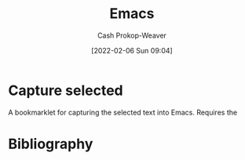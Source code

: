 :PROPERTIES:
:ID:       5ad4f07c-b06a-4dbf-afa5-176f25b0ded7
:DIR:      /home/cashweaver/proj/roam/attachments/5ad4f07c-b06a-4dbf-afa5-176f25b0ded7
:LAST_MODIFIED: [2023-09-08 Fri 12:11]
:END:
#+title: Emacs
#+hugo_custom_front_matter: :slug "5ad4f07c-b06a-4dbf-afa5-176f25b0ded7"
#+author: Cash Prokop-Weaver
#+date: [2022-02-06 Sun 09:04]
* Capture selected
:PROPERTIES:
:ID:       082d0304-a69d-4121-9cd9-a221cd56b22c
:END:

A bookmarklet for capturing the selected text into Emacs. Requires the
* Flashcards :noexport:
* Bibliography
#+print_bibliography:
